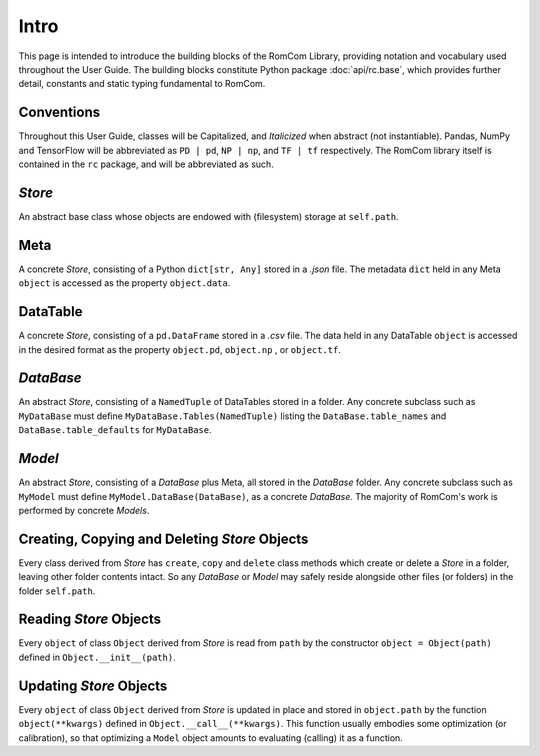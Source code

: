 
Intro
==========================================================================================================================================

This page is intended to introduce the building blocks of the RomCom Library, providing notation and vocabulary used throughout the User Guide.
The building blocks constitute Python package :doc:`api/rc.base`, which provides further detail, constants and static typing fundamental to RomCom.

Conventions
----------------

Throughout this User Guide, classes will be Capitalized, and *Italicized* when abstract (not instantiable).
Pandas, NumPy and TensorFlow will be abbreviated as ``PD | pd``, ``NP | np``, and ``TF | tf`` respectively.
The RomCom library itself is contained in the ``rc`` package, and will be abbreviated as such.

*Store*
---------

An abstract base class whose objects are endowed with (filesystem) storage at ``self.path``.

Meta
---------

A concrete *Store*, consisting of a Python ``dict[str, Any]`` stored in a `.json` file.
The metadata ``dict`` held in any Meta ``object`` is accessed as the property ``object.data``.

DataTable
------------

A concrete *Store*, consisting of a ``pd.DataFrame`` stored in a `.csv` file.
The data held in any DataTable ``object`` is accessed in the desired format as the property ``object.pd``, ``object.np`` , or ``object.tf``.

*DataBase*
------------

An abstract *Store*, consisting of a ``NamedTuple`` of DataTables stored in a folder.
Any concrete subclass such as ``MyDataBase`` must define ``MyDataBase.Tables(NamedTuple)`` listing the ``DataBase.table_names`` and
``DataBase.table_defaults`` for ``MyDataBase``.

*Model*
---------

An abstract *Store*, consisting of a *DataBase* plus Meta, all stored in the *DataBase* folder. Any concrete subclass such
as ``MyModel`` must define ``MyModel.DataBase(DataBase)``, as a concrete *DataBase*.
The majority of RomCom's work is performed by concrete *Models*.

Creating, Copying and Deleting *Store* Objects
------------------------------------------------

Every class derived from *Store* has ``create``, ``copy`` and ``delete`` class methods
which create or delete a *Store* in a folder, leaving other folder contents intact.
So any *DataBase* or *Model* may safely reside alongside other files (or folders) in the folder ``self.path``.

Reading *Store* Objects
------------------------------------------

Every ``object`` of class ``Object`` derived from *Store* is read from ``path`` by the constructor ``object = Object(path)``
defined in ``Object.__init__(path)``.

Updating *Store* Objects
------------------------------------------

Every ``object`` of class ``Object`` derived from *Store* is updated in place and stored in ``object.path`` by the function ``object(**kwargs)`` defined in
``Object.__call__(**kwargs)``.
This function usually embodies some optimization (or calibration), so that optimizing a ``Model`` object amounts to evaluating (calling) it as a function.
